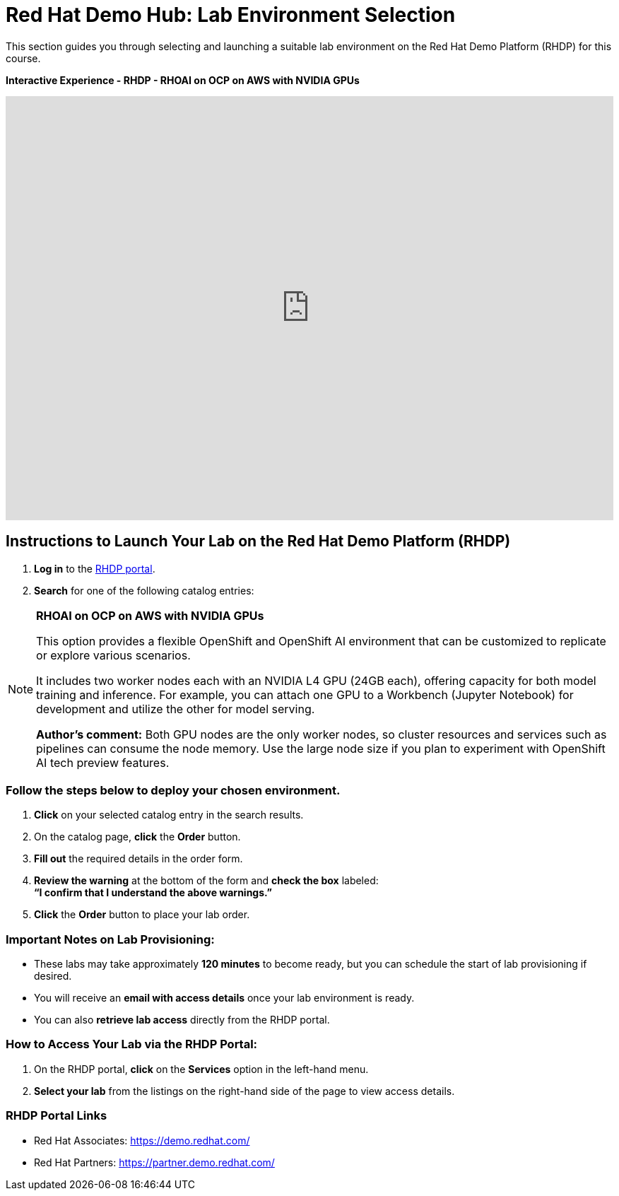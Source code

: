 = Red Hat Demo Hub: Lab Environment Selection

This section guides you through selecting and launching a suitable lab environment on the Red Hat Demo Platform (RHDP) for this course.

*Interactive Experience - RHDP - RHOAI on OCP on AWS with NVIDIA GPUs*
++++
<iframe 
  src="https://demo.arcade.software/pIzuROOj0NbUY4pEHfxN?embed&embed_mobile=inline&embed_desktop=inline&show_copy_link=true"
  width="100%" 
  height="600px" 
  frameborder="0" 
  allowfullscreen
  webkitallowfullscreen
  mozallowfullscreen
  allow="clipboard-write"
  muted>
</iframe>
++++


== Instructions to Launch Your Lab on the Red Hat Demo Platform (RHDP)

. **Log in** to the xref:#RHDP-Portal-Links[RHDP portal].
. **Search** for one of the following catalog entries:

[NOTE]
====

*RHOAI on OCP on AWS with NVIDIA GPUs*

This option provides a flexible OpenShift and OpenShift AI environment that can be customized to replicate or explore various scenarios.
  
It includes two worker nodes each with an NVIDIA L4 GPU (24GB each), offering capacity for both model training and inference. For example, you can attach one GPU to a Workbench (Jupyter Notebook) for development and utilize the other for model serving.
  
*Author's comment:* Both GPU nodes are the only worker nodes, so cluster resources and services such as pipelines can consume the node memory. Use the large node size if you plan to experiment with OpenShift AI tech preview features.   
====


=== Follow the steps below to deploy your chosen environment.

. **Click** on your selected catalog entry in the search results.
. On the catalog page, **click** the **Order** button.
. **Fill out** the required details in the order form.
. **Review the warning** at the bottom of the form and **check the box** labeled: +
   *“I confirm that I understand the above warnings.”*
. **Click** the **Order** button to place your lab order.

=== Important Notes on Lab Provisioning:
- These labs may take approximately *120 minutes* to become ready, but you can schedule the start of lab provisioning if desired.
- You will receive an **email with access details** once your lab environment is ready.
- You can also **retrieve lab access** directly from the RHDP portal.

=== How to Access Your Lab via the RHDP Portal:
. On the RHDP portal, **click** on the **Services** option in the left-hand menu.
. **Select your lab** from the listings on the right-hand side of the page to view access details.

[[RHDP-Portal-Links]]
=== RHDP Portal Links
- Red Hat Associates: https://demo.redhat.com/[https://demo.redhat.com/,window=_blank]
- Red Hat Partners: https://partner.demo.redhat.com/[https://partner.demo.redhat.com/,window=_blank]

